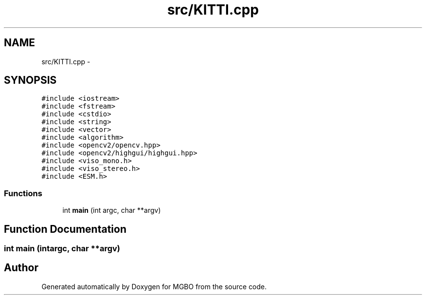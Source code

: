 .TH "src/KITTI.cpp" 3 "Mon Nov 25 2013" "Version 1.1" "MGBO" \" -*- nroff -*-
.ad l
.nh
.SH NAME
src/KITTI.cpp \- 
.SH SYNOPSIS
.br
.PP
\fC#include <iostream>\fP
.br
\fC#include <fstream>\fP
.br
\fC#include <cstdio>\fP
.br
\fC#include <string>\fP
.br
\fC#include <vector>\fP
.br
\fC#include <algorithm>\fP
.br
\fC#include <opencv2/opencv\&.hpp>\fP
.br
\fC#include <opencv2/highgui/highgui\&.hpp>\fP
.br
\fC#include <viso_mono\&.h>\fP
.br
\fC#include <viso_stereo\&.h>\fP
.br
\fC#include <ESM\&.h>\fP
.br

.SS "Functions"

.in +1c
.ti -1c
.RI "int \fBmain\fP (int argc, char **argv)"
.br
.in -1c
.SH "Function Documentation"
.PP 
.SS "int \fBmain\fP (intargc, char **argv)"
.SH "Author"
.PP 
Generated automatically by Doxygen for MGBO from the source code\&.
